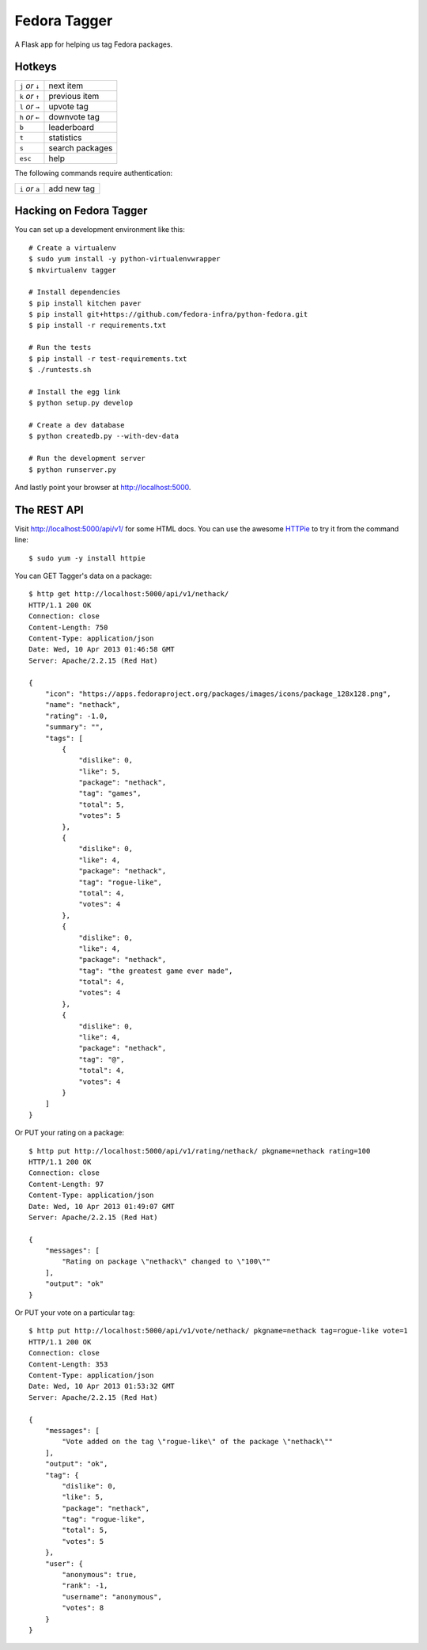 Fedora Tagger
=============

A Flask app for helping us tag Fedora packages.

Hotkeys
-------

.. hotkeys

+--------------------+----------------+
| ``j`` *or* ``↓``   | next item      |
+--------------------+----------------+
| ``k`` *or* ``↑``   | previous item  |
+--------------------+----------------+
| ``l`` *or* ``→``   | upvote tag     |
+--------------------+----------------+
| ``h`` *or* ``←``   | downvote tag   |
+--------------------+----------------+
| ``b``              | leaderboard    |
+--------------------+----------------+
| ``t``              | statistics     |
+--------------------+----------------+
| ``s``              | search packages|
+--------------------+----------------+
| ``esc``            | help           |
+--------------------+----------------+

The following commands require authentication:

+--------------------+----------------+
| ``i`` *or* ``a``   | add new tag    |
+--------------------+----------------+

.. hotkeys

Hacking on Fedora Tagger
------------------------

You can set up a development environment like this::

    # Create a virtualenv
    $ sudo yum install -y python-virtualenvwrapper
    $ mkvirtualenv tagger

    # Install dependencies
    $ pip install kitchen paver
    $ pip install git+https://github.com/fedora-infra/python-fedora.git
    $ pip install -r requirements.txt

    # Run the tests
    $ pip install -r test-requirements.txt
    $ ./runtests.sh

    # Install the egg link
    $ python setup.py develop

    # Create a dev database
    $ python createdb.py --with-dev-data

    # Run the development server
    $ python runserver.py

And lastly point your browser at http://localhost:5000.

The REST API
------------

Visit http://localhost:5000/api/v1/ for some HTML docs.  You can use the
awesome `HTTPie <https://github.com/jkbr/httpie>`_ to try it from the
command line::

    $ sudo yum -y install httpie

You can GET Tagger's data on a package::

    $ http get http://localhost:5000/api/v1/nethack/
    HTTP/1.1 200 OK
    Connection: close
    Content-Length: 750
    Content-Type: application/json
    Date: Wed, 10 Apr 2013 01:46:58 GMT
    Server: Apache/2.2.15 (Red Hat)

    {
        "icon": "https://apps.fedoraproject.org/packages/images/icons/package_128x128.png",
        "name": "nethack",
        "rating": -1.0,
        "summary": "",
        "tags": [
            {
                "dislike": 0,
                "like": 5,
                "package": "nethack",
                "tag": "games",
                "total": 5,
                "votes": 5
            },
            {
                "dislike": 0,
                "like": 4,
                "package": "nethack",
                "tag": "rogue-like",
                "total": 4,
                "votes": 4
            },
            {
                "dislike": 0,
                "like": 4,
                "package": "nethack",
                "tag": "the greatest game ever made",
                "total": 4,
                "votes": 4
            },
            {
                "dislike": 0,
                "like": 4,
                "package": "nethack",
                "tag": "@",
                "total": 4,
                "votes": 4
            }
        ]
    }

Or PUT your rating on a package::

    $ http put http://localhost:5000/api/v1/rating/nethack/ pkgname=nethack rating=100
    HTTP/1.1 200 OK
    Connection: close
    Content-Length: 97
    Content-Type: application/json
    Date: Wed, 10 Apr 2013 01:49:07 GMT
    Server: Apache/2.2.15 (Red Hat)

    {
        "messages": [
            "Rating on package \"nethack\" changed to \"100\""
        ],
        "output": "ok"
    }

Or PUT your vote on a particular tag::

    $ http put http://localhost:5000/api/v1/vote/nethack/ pkgname=nethack tag=rogue-like vote=1
    HTTP/1.1 200 OK
    Connection: close
    Content-Length: 353
    Content-Type: application/json
    Date: Wed, 10 Apr 2013 01:53:32 GMT
    Server: Apache/2.2.15 (Red Hat)

    {
        "messages": [
            "Vote added on the tag \"rogue-like\" of the package \"nethack\""
        ],
        "output": "ok",
        "tag": {
            "dislike": 0,
            "like": 5,
            "package": "nethack",
            "tag": "rogue-like",
            "total": 5,
            "votes": 5
        },
        "user": {
            "anonymous": true,
            "rank": -1,
            "username": "anonymous",
            "votes": 8
        }
    }

